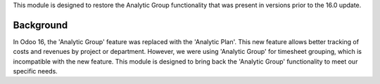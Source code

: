 This module is designed to restore the Analytic Group functionality that was present
in versions prior to the 16.0 update.


Background
~~~~~~~~~~

In Odoo 16, the 'Analytic Group' feature was replaced with the 'Analytic Plan'.
This new feature allows better tracking of costs and revenues by project or department.
However, we were using 'Analytic Group' for timesheet grouping, which is
incompatible with the new feature. This module is designed to bring back
the 'Analytic Group' functionality to meet our specific needs.
